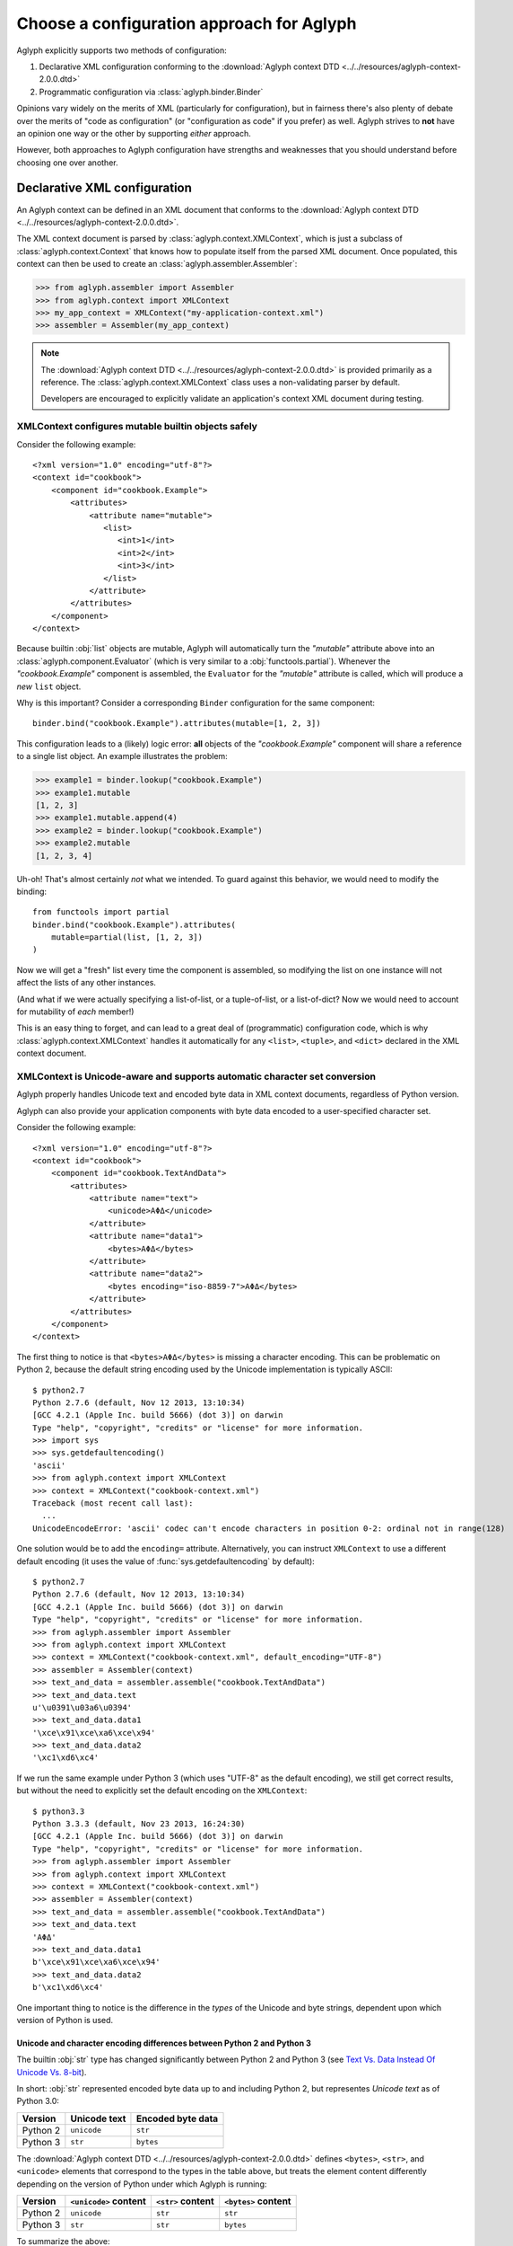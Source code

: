 ******************************************
Choose a configuration approach for Aglyph
******************************************

Aglyph explicitly supports two methods of configuration:

1. Declarative XML configuration conforming to the
   :download:`Aglyph context DTD <../../resources/aglyph-context-2.0.0.dtd>`
2. Programmatic configuration via :class:`aglyph.binder.Binder`

Opinions vary widely on the merits of XML (particularly for configuration), but
in fairness there's also plenty of debate over the merits of "code as
configuration" (or "configuration as code" if you prefer) as well. Aglyph
strives to **not** have an opinion one way or the other by supporting *either*
approach.

However, both approaches to Aglyph configuration have strengths and weaknesses
that you should understand before choosing one over another.

.. _xml-config:

Declarative XML configuration
=============================

An Aglyph context can be defined in an XML document that conforms to the
:download:`Aglyph context DTD <../../resources/aglyph-context-2.0.0.dtd>`.

The XML context document is parsed by :class:`aglyph.context.XMLContext`, which
is just a subclass of :class:`aglyph.context.Context` that knows how to
populate itself from the parsed XML document. Once populated, this context
can then be used to create an :class:`aglyph.assembler.Assembler`:

>>> from aglyph.assembler import Assembler
>>> from aglyph.context import XMLContext
>>> my_app_context = XMLContext("my-application-context.xml")
>>> assembler = Assembler(my_app_context)

.. note::
   The
   :download:`Aglyph context DTD <../../resources/aglyph-context-2.0.0.dtd>` is
   provided primarily as a reference. The :class:`aglyph.context.XMLContext`
   class uses a non-validating parser by default.

   Developers are encouraged to explicitly validate an application's context
   XML document during testing.

   .. seealso::

      :ref:`custom-xmlcontext-parser`
         This recipe could also be used to force Aglyph to use a **validating**
         XML parser.

.. _xml-safe-builtin-mutables:

XMLContext configures mutable builtin objects safely
----------------------------------------------------

Consider the following example::

   <?xml version="1.0" encoding="utf-8"?>
   <context id="cookbook">
       <component id="cookbook.Example">
           <attributes>
               <attribute name="mutable">
                  <list>
                     <int>1</int>
                     <int>2</int>
                     <int>3</int>
                  </list>
               </attribute>
           </attributes>
       </component>
   </context>

Because builtin :obj:`list` objects are mutable, Aglyph will automatically turn
the *"mutable"* attribute above into an :class:`aglyph.component.Evaluator`
(which is very similar to a :obj:`functools.partial`). Whenever the
*"cookbook.Example"* component is assembled, the ``Evaluator`` for the
*"mutable"* attribute is called, which will produce a *new* ``list`` object.

Why is this important? Consider a corresponding ``Binder`` configuration for
the same component::

   binder.bind("cookbook.Example").attributes(mutable=[1, 2, 3])

This configuration leads to a (likely) logic error: **all** objects of the
*"cookbook.Example"* component will share a reference to a single list object.
An example illustrates the problem:

>>> example1 = binder.lookup("cookbook.Example")
>>> example1.mutable
[1, 2, 3]
>>> example1.mutable.append(4)
>>> example2 = binder.lookup("cookbook.Example")
>>> example2.mutable
[1, 2, 3, 4]

Uh-oh! That's almost certainly *not* what we intended. To guard against this
behavior, we would need to modify the binding::

   from functools import partial
   binder.bind("cookbook.Example").attributes(
       mutable=partial(list, [1, 2, 3])
   )

Now we will get a "fresh" list every time the component is assembled, so
modifying the list on one instance will not affect the lists of any other
instances.

(And what if we were actually specifying a list-of-list, or a tuple-of-list, or
a list-of-dict? Now we would need to account for mutability of *each* member!)

This is an easy thing to forget, and can lead to a great deal of (programmatic)
configuration code, which is why
:class:`aglyph.context.XMLContext` handles it automatically for any ``<list>``,
``<tuple>``, and ``<dict>`` declared in the XML context document.

.. seealso::
   :ref:`deferred-resolution`

.. _xml-unicode-charset-conv:

XMLContext is Unicode-aware and supports automatic character set conversion
---------------------------------------------------------------------------

Aglyph properly handles Unicode text and encoded byte data in XML context
documents, regardless of Python version.

Aglyph can also provide your application components with byte data encoded to a
user-specified character set.

Consider the following example::

   <?xml version="1.0" encoding="utf-8"?>
   <context id="cookbook">
       <component id="cookbook.TextAndData">
           <attributes>
               <attribute name="text">
                   <unicode>ΑΦΔ</unicode>
               </attribute>
               <attribute name="data1">
                   <bytes>ΑΦΔ</bytes>
               </attribute>
               <attribute name="data2">
                   <bytes encoding="iso-8859-7">ΑΦΔ</bytes>
               </attribute>
           </attributes>
       </component>
   </context>

The first thing to notice is that ``<bytes>ΑΦΔ</bytes>`` is missing a character
encoding. This can be problematic on Python 2, because the default string
encoding used by the Unicode implementation is typically ASCII::

   $ python2.7
   Python 2.7.6 (default, Nov 12 2013, 13:10:34) 
   [GCC 4.2.1 (Apple Inc. build 5666) (dot 3)] on darwin
   Type "help", "copyright", "credits" or "license" for more information.
   >>> import sys
   >>> sys.getdefaultencoding()
   'ascii'
   >>> from aglyph.context import XMLContext
   >>> context = XMLContext("cookbook-context.xml")
   Traceback (most recent call last):
     ...
   UnicodeEncodeError: 'ascii' codec can't encode characters in position 0-2: ordinal not in range(128)

One solution would be to add the ``encoding=`` attribute. Alternatively, you
can instruct ``XMLContext`` to use a different default encoding (it uses the
value of :func:`sys.getdefaultencoding` by default)::

   $ python2.7
   Python 2.7.6 (default, Nov 12 2013, 13:10:34) 
   [GCC 4.2.1 (Apple Inc. build 5666) (dot 3)] on darwin
   Type "help", "copyright", "credits" or "license" for more information.
   >>> from aglyph.assembler import Assembler
   >>> from aglyph.context import XMLContext
   >>> context = XMLContext("cookbook-context.xml", default_encoding="UTF-8")
   >>> assembler = Assembler(context)
   >>> text_and_data = assembler.assemble("cookbook.TextAndData")
   >>> text_and_data.text
   u'\u0391\u03a6\u0394'
   >>> text_and_data.data1
   '\xce\x91\xce\xa6\xce\x94'
   >>> text_and_data.data2
   '\xc1\xd6\xc4'

If we run the same example under Python 3 (which uses "UTF-8" as the default
encoding), we still get correct results, but without the need to explicitly set
the default encoding on the ``XMLContext``::

   $ python3.3
   Python 3.3.3 (default, Nov 23 2013, 16:24:30) 
   [GCC 4.2.1 (Apple Inc. build 5666) (dot 3)] on darwin
   Type "help", "copyright", "credits" or "license" for more information.
   >>> from aglyph.assembler import Assembler
   >>> from aglyph.context import XMLContext
   >>> context = XMLContext("cookbook-context.xml")
   >>> assembler = Assembler(context)
   >>> text_and_data = assembler.assemble("cookbook.TextAndData")
   >>> text_and_data.text
   'ΑΦΔ'
   >>> text_and_data.data1
   b'\xce\x91\xce\xa6\xce\x94'
   >>> text_and_data.data2
   b'\xc1\xd6\xc4'

One important thing to notice is the difference in the *types* of the Unicode
and byte strings, dependent upon which version of Python is used.

Unicode and character encoding differences between Python 2 and Python 3
^^^^^^^^^^^^^^^^^^^^^^^^^^^^^^^^^^^^^^^^^^^^^^^^^^^^^^^^^^^^^^^^^^^^^^^^

The builtin :obj:`str` type has changed significantly between Python 2 and
Python 3 (see `Text Vs. Data Instead Of Unicode Vs. 8-bit
<http://docs.python.org/release/3.0/whatsnew/3.0.html#text-vs-data-instead-of-unicode-vs-8-bit>`_).

In short: :obj:`str` represented encoded byte data up to and including
Python 2, but representes *Unicode text* as of Python 3.0:

+----------+-------------------+-------------------+
| Version  |    Unicode text   | Encoded byte data |
+==========+===================+===================+
| Python 2 |    ``unicode``    |      ``str``      |
+----------+-------------------+-------------------+
| Python 3 |      ``str``      |     ``bytes``     |
+----------+-------------------+-------------------+

The :download:`Aglyph context DTD
<../../resources/aglyph-context-2.0.0.dtd>` defines ``<bytes>``, ``<str>``,
and ``<unicode>`` elements that correspond to the types in the table above, but
treats the element content differently depending on the version of Python under
which Aglyph is running:

+----------+-----------------------+-------------------+---------------------+
| Version  | ``<unicode>`` content | ``<str>`` content | ``<bytes>`` content |
+==========+=======================+===================+=====================+
| Python 2 |      ``unicode``      |      ``str``      |       ``str``       |
+----------+-----------------------+-------------------+---------------------+
| Python 3 |        ``str``        |      ``str``      |      ``bytes``      |
+----------+-----------------------+-------------------+---------------------+

To summarize the above:

* ``<unicode>`` is interpreted as a ``unicode`` type in Python 2 and a ``str``
  type in Python 3
* ``<str>`` is always interpreted as a ``str`` type
* ``<bytes>`` is interpreted as a ``str`` type in Python 2 and a ``bytes`` type
  in Python 3

.. note::
   For clarity in XML context documents, it is always safe to use ``<bytes>``
   for encoded byte data and ``<unicode>`` for Unicode text (regardless of
   Python version), avoiding entirely the ambiguity of ``<str>``.

.. warning::
   Althoug the DTD permits an *encoding="..."* attribute on ``<str>`` elements,
   the attribute is **ignored** in Python 3 (a *WARNING*-level log message is
   emitted to the *aglyph.context.XMLContext* channel if it is present).

.. _binder-config:

Programmatic configuration using Binder
=======================================

.. versionadded:: 1.1.0

An :class:`aglyph.binder.Binder` can be used to both define *and* assemble
components, and can be used in "chained call" fashion to minimize the amount of
code necessary to configure Aglyph.

The easiest way to use ``Binder`` is to create an instance of it within its own
module, configure it, then import the instance from elsewhere in your
application to make use of it.

For example, in a *cookbook/bindings.py* module::

   from aglyph.binder import Binder
   
   binder = Binder("my-app-binder")
   binder.bind("cookbook.Example").init("sample").attributes(priority=1)
   # ... as many bindings as needed ...

The :meth:`aglyph.binder.Binder.bind` method returns a proxy object that has
``init`` and ``attributes`` methods which you can use to specify the arguments
and attributes/properties/setters, respectively.

Elsewhere in your application, you can assemble a *"cookbook.Example"* object
like this::

   from cookbook.bindings import binder
   
   example = binder.lookup("cookbook.Example")

Referring to other components using ``Binder`` is a matter of using
:class:`aglyph.component.Reference` to specify argument or attribute values::

   from aglyph.binder import Binder
   from aglyph.component import Reference
   
   binder = Binder("my-app-binder")
   binder.bind("cookbook.Thing").init("value")
   binder.bind("cookbook.Transmogrifier").init(Reference("cookbook.Thing"))

.. note::
   The :doc:`cookbook-common` cookbook article provides a number of detailed
   examples of using ``Binder`` for Aglyph configuration.

Binder can generate component IDs and References automatically
--------------------------------------------------------------

``Binder`` supports a form of "shorthand" which can be used when a component's
ID will be its importable dotted name.

Let's rewrite the previous example to demonstrate::

   from cookbook import Thing, Transmogrifier
   from aglyph.binder import Binder
   from aglyph.component import Reference
   
   binder = Binder("my-app-binder")
   binder.bind(Thing).init("value")
   binder.bind(Transmogrifier).init(Thing)

Notice that we are now passing the ``Thing`` and ``Transmogrifier`` classes
directly to the ``bind`` and ``init`` methods.

The :meth:`aglyph.binder.Binder.bind` method's *component_spec* argument and
*to* keyword will automatically convert any class, unbound function, or module
into an importable dotted name string. Likewise, the ``init`` and
``attributes`` methods of the proxy object returned by ``bind()`` will convert
any *value* that is a class, unbound function, or module into an
:class:`aglyph.component.Reference` to that object.

So in the above example, ``bind(Thing)`` actually expands to
``bind("cookbook.Thing")``, ``bind(Transmogrifier)`` to
``bind("cookbook.Transmogrifier")``, and ``init(Thing)`` to
``init(Reference("cookbook.Thing"))``.

.. warning::
   The technique shown here will **not** work for components that are assigned
   a user-specified component ID that is not a Python dotted name. In those
   cases, ``Reference("user-component-id")`` **must** be used to specify a
   reference.

Custom configuration using Context
==================================

Do **neither** declarative XML nor programmatic configuration suit your fancy?

An :class:`aglyph.context.Context` is just a :obj:`dict` that maps component ID
strings (i.e. :attr:`aglyph.component.Component.component_id`) to
:class:`aglyph.component.Component` instances, so embrace the open source
philosophy and "roll your own" configuration mechanism!

.. note::
   Both :class:`aglyph.context.XMLContext` and :class:`aglyph.binder.Binder`
   are simply adaptors that create and populate an internal
   :class:`aglyph.context.Context`!

